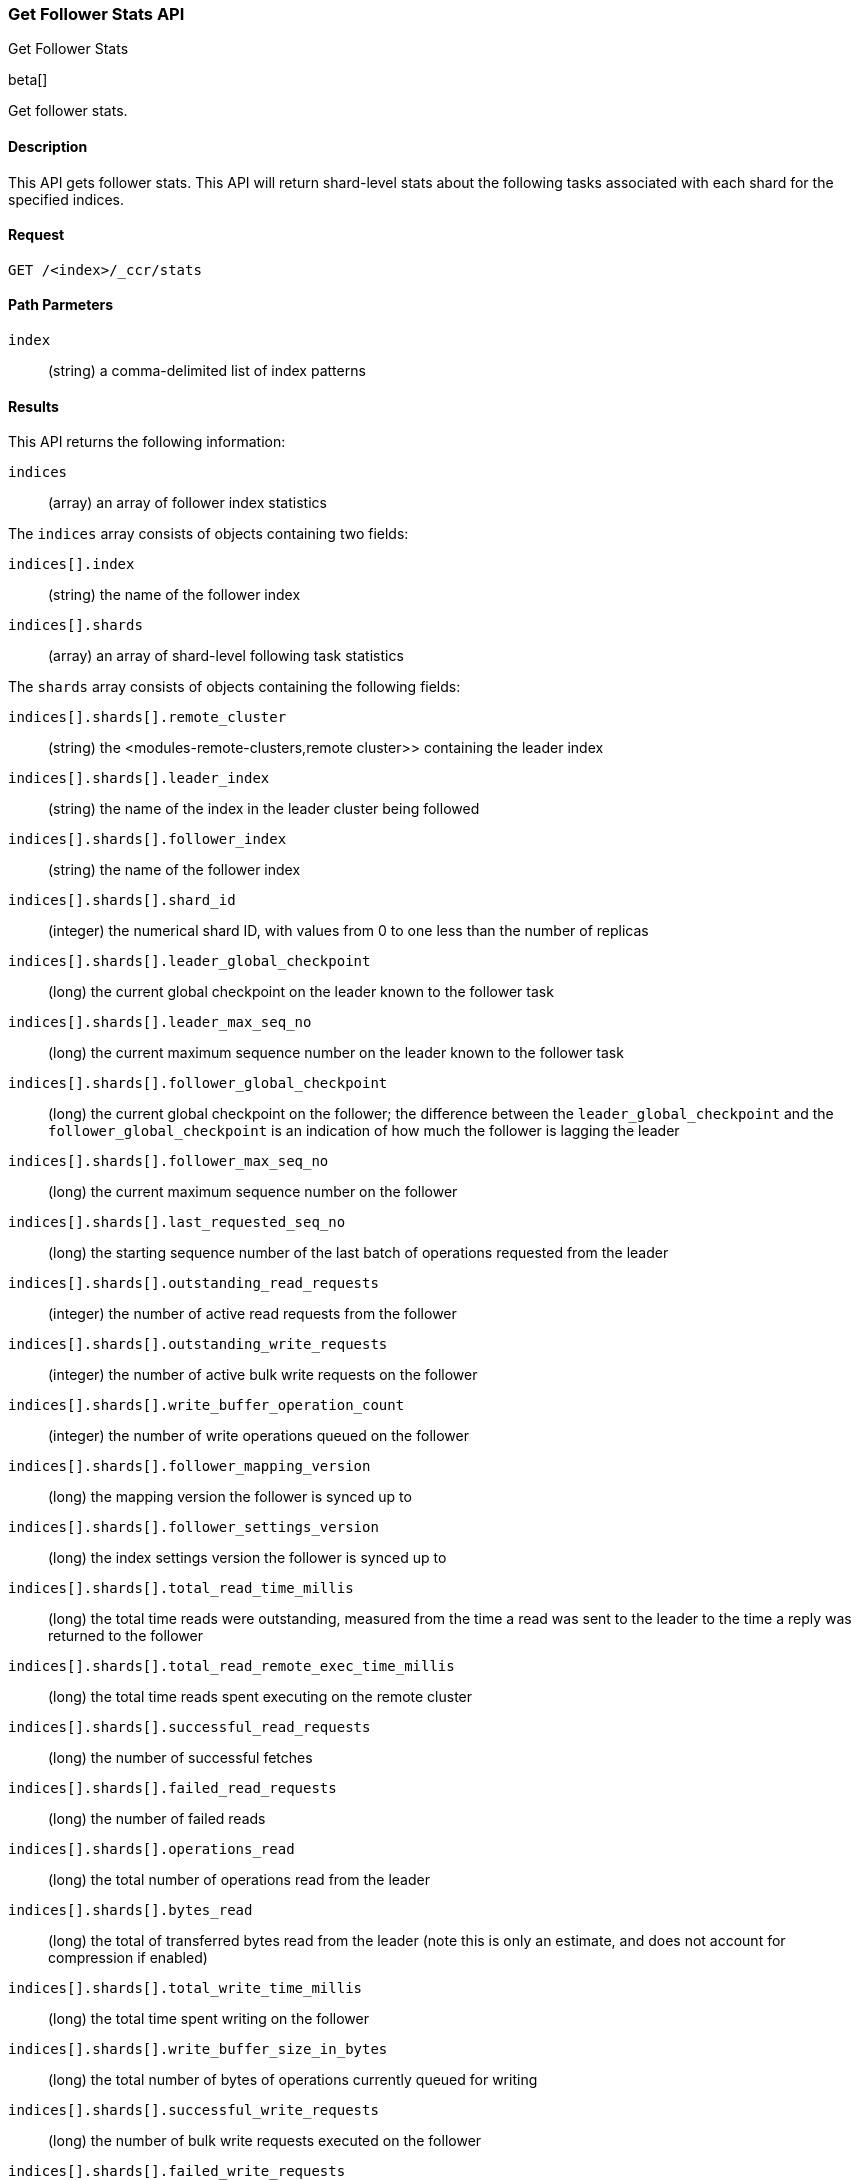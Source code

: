 [role="xpack"]
[testenv="platinum"]
[[ccr-get-follow-stats]]
=== Get Follower Stats API
++++
<titleabbrev>Get Follower Stats</titleabbrev>
++++

beta[]

Get follower stats.

==== Description

This API gets follower stats. This API will return shard-level stats about the
following tasks associated with each shard for the specified indices.

==== Request

//////////////////////////

[source,js]
--------------------------------------------------
PUT /follower_index/_ccr/follow
{
  "remote_cluster" : "remote_cluster",
  "leader_index" : "leader_index"
}
--------------------------------------------------
// CONSOLE
// TESTSETUP
// TEST[setup:remote_cluster_and_leader_index]

[source,js]
--------------------------------------------------
POST /follower_index/_ccr/pause_follow
--------------------------------------------------
// CONSOLE
// TEARDOWN

//////////////////////////

[source,js]
--------------------------------------------------
GET /<index>/_ccr/stats
--------------------------------------------------
// CONSOLE
// TEST[s/<index>/follower_index/]

==== Path Parmeters
`index` ::
  (string) a comma-delimited list of index patterns

==== Results

This API returns the following information:

`indices`::
  (array) an array of follower index statistics

The `indices` array consists of objects containing two fields:

`indices[].index`::
  (string) the name of the follower index

`indices[].shards`::
  (array) an array of shard-level following task statistics

The `shards` array consists of objects containing the following fields:

`indices[].shards[].remote_cluster`::
  (string) the <modules-remote-clusters,remote cluster>> containing the leader
  index

`indices[].shards[].leader_index`::
  (string) the name of the index in the leader cluster being followed

`indices[].shards[].follower_index`::
  (string) the name of the follower index

`indices[].shards[].shard_id`::
  (integer) the numerical shard ID, with values from 0 to one less than the
  number of replicas

`indices[].shards[].leader_global_checkpoint`::
  (long) the current global checkpoint on the leader known to the follower task

`indices[].shards[].leader_max_seq_no`::
  (long) the current maximum sequence number on the leader known to the follower
  task

`indices[].shards[].follower_global_checkpoint`::
  (long) the current global checkpoint on the follower; the difference between the
  `leader_global_checkpoint` and the `follower_global_checkpoint` is an
  indication of how much the follower is lagging the leader

`indices[].shards[].follower_max_seq_no`::
  (long) the current maximum sequence number on the follower

`indices[].shards[].last_requested_seq_no`::
  (long) the starting sequence number of the last batch of operations requested
  from the leader

`indices[].shards[].outstanding_read_requests`::
  (integer) the number of active read requests from the follower

`indices[].shards[].outstanding_write_requests`::
  (integer) the number of active bulk write requests on the follower

`indices[].shards[].write_buffer_operation_count`::
  (integer) the number of write operations queued on the follower

`indices[].shards[].follower_mapping_version`::
  (long) the mapping version the follower is synced up to

`indices[].shards[].follower_settings_version`::
  (long) the index settings version the follower is synced up to

`indices[].shards[].total_read_time_millis`::
  (long) the total time reads were outstanding, measured from the time a read
  was sent to the leader to the time a reply was returned to the follower

`indices[].shards[].total_read_remote_exec_time_millis`::
  (long) the total time reads spent executing on the remote cluster

`indices[].shards[].successful_read_requests`::
  (long) the number of successful fetches

`indices[].shards[].failed_read_requests`::
  (long) the number of failed reads

`indices[].shards[].operations_read`::
  (long) the total number of operations read from the leader

`indices[].shards[].bytes_read`::
  (long) the total of transferred bytes read from the leader (note this is only
  an estimate, and does not account for compression if enabled)

`indices[].shards[].total_write_time_millis`::
  (long) the total time spent writing on the follower

`indices[].shards[].write_buffer_size_in_bytes`::
  (long) the total number of bytes of operations currently queued for writing

`indices[].shards[].successful_write_requests`::
  (long) the number of bulk write requests executed on the follower

`indices[].shards[].failed_write_requests`::
  (long) the number of failed bulk write requests executed on the follower

`indices[].shards[].operations_written`::
  (long) the number of operations written on the follower

`indices[].shards[].read_exceptions`::
  (array) an array of objects representing failed reads

The `read_exceptions` array consists of objects containing the following
fields:

`indices[].shards[].read_exceptions[].from_seq_no`::
  (long) the starting sequence number of the batch requested from the leader

`indices[].shards[].read_exceptions[].retries`::
  (integer) the number of times the batch has been retried

`indices[].shards[].read_exceptions[].exception`::
  (object) represents the exception that caused the read to fail

Continuing with the fields from `shards`:

`indices[].shards[].time_since_last_read_millis`::
  (long) the number of milliseconds since a read request was sent to the leader;
  note that when the follower is caught up to the leader, this number will
  increase up to the configured `read_poll_timeout` at which point another read
  request will be sent to the leader

`indices[].fatal_exception`::
  (object) an object representing a fatal exception that cancelled the following
  task; in this situation, the following task must be resumed manually with the
  <<ccr-post-resume-follow,resume follower API>>

==== Authorization

If the {es} {security-features} are enabled, you must have `monitor` cluster
privileges on the cluster that contains the follower index. For more information,
see {stack-ov}/security-privileges.html[Security privileges].

==== Example

This example retrieves follower stats:

[source,js]
--------------------------------------------------
GET /follower_index/_ccr/stats
--------------------------------------------------
// CONSOLE

The API returns the following results:

[source,js]
--------------------------------------------------
{
  "indices" : [
    {
      "index" : "follower_index",
      "shards" : [
        {
          "remote_cluster" : "remote_cluster",
          "leader_index" : "leader_index",
          "follower_index" : "follower_index",
          "shard_id" : 0,
          "leader_global_checkpoint" : 1024,
          "leader_max_seq_no" : 1536,
          "follower_global_checkpoint" : 768,
          "follower_max_seq_no" : 896,
          "last_requested_seq_no" : 897,
          "outstanding_read_requests" : 8,
          "outstanding_write_requests" : 2,
          "write_buffer_operation_count" : 64,
          "follower_mapping_version" : 4,
          "follower_settings_version" : 2,
          "total_read_time_millis" : 32768,
          "total_read_remote_exec_time_millis" : 16384,
          "successful_read_requests" : 32,
          "failed_read_requests" : 0,
          "operations_read" : 896,
          "bytes_read" : 32768,
          "total_write_time_millis" : 16384,
          "write_buffer_size_in_bytes" : 1536,
          "successful_write_requests" : 16,
          "failed_write_requests" : 0,
          "operations_written" : 832,
          "read_exceptions" : [ ],
          "time_since_last_read_millis" : 8
        }
      ]
    }
  ]
}
--------------------------------------------------
// TESTRESPONSE[s/"leader_global_checkpoint" : 1024/"leader_global_checkpoint" : $body.indices.0.shards.0.leader_global_checkpoint/]
// TESTRESPONSE[s/"leader_max_seq_no" : 1536/"leader_max_seq_no" : $body.indices.0.shards.0.leader_max_seq_no/]
// TESTRESPONSE[s/"follower_global_checkpoint" : 768/"follower_global_checkpoint" : $body.indices.0.shards.0.follower_global_checkpoint/]
// TESTRESPONSE[s/"follower_max_seq_no" : 896/"follower_max_seq_no" : $body.indices.0.shards.0.follower_max_seq_no/]
// TESTRESPONSE[s/"last_requested_seq_no" : 897/"last_requested_seq_no" : $body.indices.0.shards.0.last_requested_seq_no/]
// TESTRESPONSE[s/"outstanding_read_requests" : 8/"outstanding_read_requests" : $body.indices.0.shards.0.outstanding_read_requests/]
// TESTRESPONSE[s/"outstanding_write_requests" : 2/"outstanding_write_requests" : $body.indices.0.shards.0.outstanding_write_requests/]
// TESTRESPONSE[s/"write_buffer_operation_count" : 64/"write_buffer_operation_count" : $body.indices.0.shards.0.write_buffer_operation_count/]
// TESTRESPONSE[s/"follower_mapping_version" : 4/"follower_mapping_version" : $body.indices.0.shards.0.follower_mapping_version/]
// TESTRESPONSE[s/"follower_settings_version" : 2/"follower_settings_version" : $body.indices.0.shards.0.follower_settings_version/]
// TESTRESPONSE[s/"total_read_time_millis" : 32768/"total_read_time_millis" : $body.indices.0.shards.0.total_read_time_millis/]
// TESTRESPONSE[s/"total_read_remote_exec_time_millis" : 16384/"total_read_remote_exec_time_millis" : $body.indices.0.shards.0.total_read_remote_exec_time_millis/]
// TESTRESPONSE[s/"successful_read_requests" : 32/"successful_read_requests" : $body.indices.0.shards.0.successful_read_requests/]
// TESTRESPONSE[s/"failed_read_requests" : 0/"failed_read_requests" : $body.indices.0.shards.0.failed_read_requests/]
// TESTRESPONSE[s/"operations_read" : 896/"operations_read" : $body.indices.0.shards.0.operations_read/]
// TESTRESPONSE[s/"bytes_read" : 32768/"bytes_read" : $body.indices.0.shards.0.bytes_read/]
// TESTRESPONSE[s/"total_write_time_millis" : 16384/"total_write_time_millis" : $body.indices.0.shards.0.total_write_time_millis/]
// TESTRESPONSE[s/"write_buffer_size_in_bytes" : 1536/"write_buffer_size_in_bytes" : $body.indices.0.shards.0.write_buffer_size_in_bytes/]
// TESTRESPONSE[s/"successful_write_requests" : 16/"successful_write_requests" : $body.indices.0.shards.0.successful_write_requests/]
// TESTRESPONSE[s/"failed_write_requests" : 0/"failed_write_requests" : $body.indices.0.shards.0.failed_write_requests/]
// TESTRESPONSE[s/"operations_written" : 832/"operations_written" : $body.indices.0.shards.0.operations_written/]
// TESTRESPONSE[s/"time_since_last_read_millis" : 8/"time_since_last_read_millis" : $body.indices.0.shards.0.time_since_last_read_millis/]
